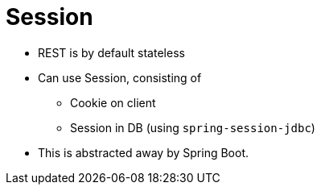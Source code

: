 = Session

* REST is by default stateless
* Can use Session, consisting of
** Cookie on client
** Session in DB (using `spring-session-jdbc`)
* This is abstracted away by Spring Boot.
